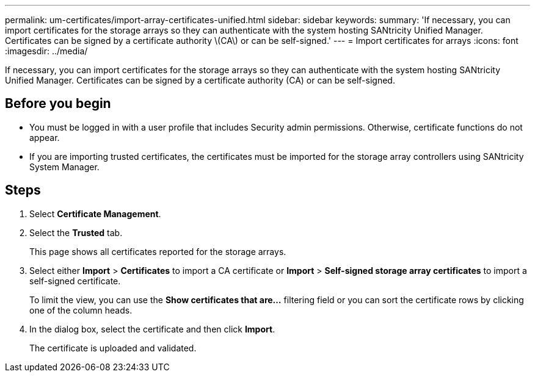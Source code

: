 ---
permalink: um-certificates/import-array-certificates-unified.html
sidebar: sidebar
keywords: 
summary: 'If necessary, you can import certificates for the storage arrays so they can authenticate with the system hosting SANtricity Unified Manager. Certificates can be signed by a certificate authority \(CA\) or can be self-signed.'
---
= Import certificates for arrays
:icons: font
:imagesdir: ../media/

[.lead]
If necessary, you can import certificates for the storage arrays so they can authenticate with the system hosting SANtricity Unified Manager. Certificates can be signed by a certificate authority (CA) or can be self-signed.

== Before you begin

* You must be logged in with a user profile that includes Security admin permissions. Otherwise, certificate functions do not appear.
* If you are importing trusted certificates, the certificates must be imported for the storage array controllers using SANtricity System Manager.

== Steps

. Select *Certificate Management*.
. Select the *Trusted* tab.
+
This page shows all certificates reported for the storage arrays.

. Select either *Import* > *Certificates* to import a CA certificate or *Import* > *Self-signed storage array certificates* to import a self-signed certificate.
+
To limit the view, you can use the *Show certificates that are...* filtering field or you can sort the certificate rows by clicking one of the column heads.

. In the dialog box, select the certificate and then click *Import*.
+
The certificate is uploaded and validated.
